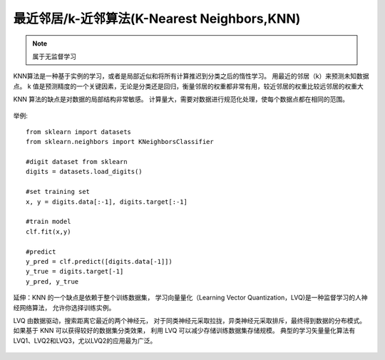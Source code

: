 ===================================================
最近邻居/k-近邻算法(K-Nearest Neighbors,KNN)
===================================================


.. post:: 2024-03-17 00:32:12
  :tags: 机器学习, 机器学习算法
  :category: AI
  :author: YanQue
  :location: CD
  :language: zh-cn


.. note::

  属于无监督学习

KNN算法是一种基于实例的学习，或者是局部近似和将所有计算推迟到分类之后的惰性学习。
用最近的邻居（k）来预测未知数据点。
k 值是预测精度的一个关键因素，无论是分类还是回归，衡量邻居的权重都非常有用，较近邻居的权重比较远邻居的权重大

KNN 算法的缺点是对数据的局部结构非常敏感。
计算量大，需要对数据进行规范化处理，使每个数据点都在相同的范围。

.. figure:: ../../../../resources/images/2024-03-04-22-33-13.png
  :width: 480px

.. figure:: ../../../../resources/images/2024-03-04-22-33-31.png
  :width: 480px

举例::

  from sklearn import datasets
  from sklearn.neighbors import KNeighborsClassifier

  #digit dataset from sklearn
  digits = datasets.load_digits()

  #set training set
  x, y = digits.data[:-1], digits.target[:-1]

  #train model
  clf.fit(x,y)

  #predict
  y_pred = clf.predict([digits.data[-1]])
  y_true = digits.target[-1]
  y_pred, y_true

.. figure:: ../../../../resources/images/2024-03-04-22-36-23.png
  :width: 240px

延伸：KNN 的一个缺点是依赖于整个训练数据集，
学习向量量化（Learning Vector Quantization，LVQ)是一种监督学习的人神经网络算法，
允许你选择训练实例。

LVQ 由数据驱动，搜索距离它最近的两个神经元，
对于同类神经元采取拉拢，异类神经元采取排斥，最终得到数据的分布模式。
如果基于 KNN 可以获得较好的数据集分类效果，
利用 LVQ 可以减少存储训练数据集存储规模。
典型的学习矢量量化算法有LVQ1、LVQ2和LVQ3，尤以LVQ2的应用最为广泛。

.. figure:: ../../../../resources/images/2024-03-04-22-37-33.png
  :width: 480px





